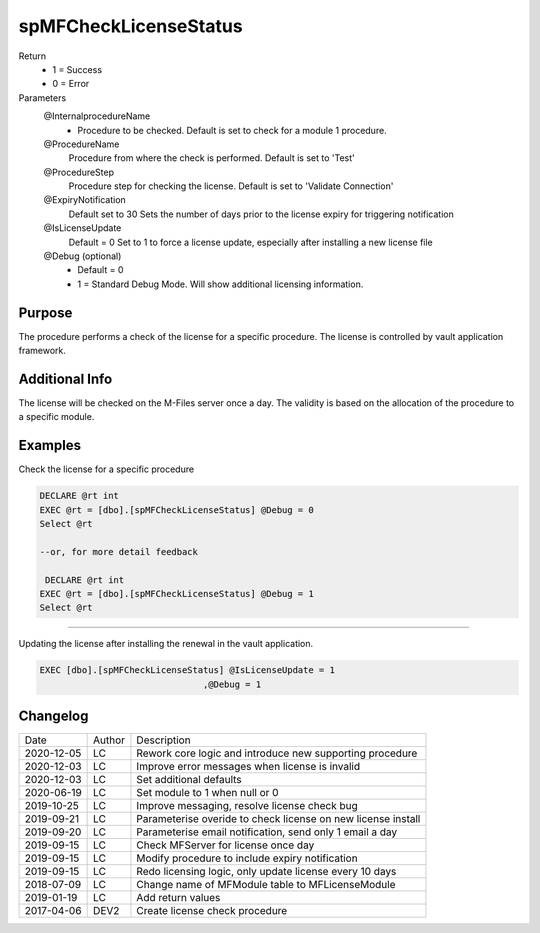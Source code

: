 
======================
spMFCheckLicenseStatus
======================

Return
  - 1 = Success
  - 0 = Error
Parameters
  @InternalprocedureName
    - Procedure to be checked. Default is set to check for a module 1 procedure.
  @ProcedureName
    Procedure from where the check is performed. Default is set to 'Test'
  @ProcedureStep
    Procedure step for checking the license. Default is set to 'Validate Connection'
  @ExpiryNotification
    Default set to 30
    Sets the number of days prior to the license expiry for triggering notification
  @IsLicenseUpdate
    Default = 0
    Set to 1 to force a license update, especially after installing a new license file
  @Debug (optional)
    - Default = 0
    - 1 = Standard Debug Mode. Will show additional licensing information.

Purpose
=======

The procedure performs a check of the license for a specific procedure. The license is controlled by vault application framework.

Additional Info
===============

The license will be checked on the M-Files server once a day.  The validity is based on the allocation of the procedure to a specific module.

Examples
========

Check the license for a specific procedure

.. code:: sql

    DECLARE @rt int
    EXEC @rt = [dbo].[spMFCheckLicenseStatus] @Debug = 0
    Select @rt

    --or, for more detail feedback

     DECLARE @rt int
    EXEC @rt = [dbo].[spMFCheckLicenseStatus] @Debug = 1
    Select @rt

----

Updating the license after installing the renewal in the vault application.  

.. code:: sql

    EXEC [dbo].[spMFCheckLicenseStatus] @IsLicenseUpdate = 1
                                   ,@Debug = 1 

Changelog
=========

==========  =========  ========================================================
Date        Author     Description
----------  ---------  --------------------------------------------------------
2020-12-05  LC         Rework core logic and introduce new supporting procedure
2020-12-03  LC         Improve error messages when license is invalid
2020-12-03  LC         Set additional defaults
2020-06-19  LC         Set module to 1 when null or 0
2019-10-25  LC         Improve messaging, resolve license check bug
2019-09-21  LC         Parameterise overide to check license on new license install
2019-09-20  LC         Parameterise email notification, send only 1 email a day
2019-09-15  LC         Check MFServer for license once day
2019-09-15  LC         Modify procedure to include expiry notification
2019-09-15  LC         Redo licensing logic, only update license every 10 days
2018-07-09  LC         Change name of MFModule table to MFLicenseModule
2019-01-19  LC         Add return values
2017-04-06  DEV2       Create license check procedure
==========  =========  ========================================================

